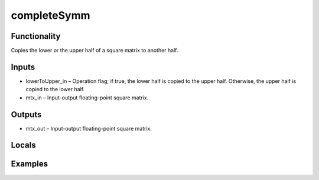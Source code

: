 completeSymm
============


Functionality
-------------
Copies the lower or the upper half of a square matrix to another half.


Inputs
------
- lowerToUpper_in – Operation flag; if true, the lower half is copied to the upper half. Otherwise, the upper half is copied to the lower half.
- mtx_in – Input-output floating-point square matrix.


Outputs
-------
- mtx_out – Input-output floating-point square matrix.


Locals
------


Examples
--------


